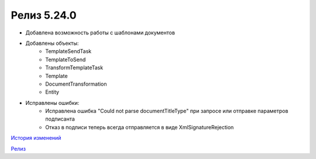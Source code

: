 Релиз 5.24.0
============

.. feed-entry::
   :date: 2018-10-29

- Добавлена возможность работы с шаблонами документов
- Добавлены объекты:
    - TemplateSendTask
    - TemplateToSend
    - TransformTemplateTask
    - Template
    - DocumentTransformation
    - Entity
    
- Исправлены ошибки:
    - Исправлена ошибка "Could not parse documentTitleType" при запросе или отправке параметров подписанта
    - Отказ в подписи теперь всегда отправляется в виде XmlSignatureRejection

`История изменений <http://diadocsdk-1c.readthedocs.io/ru/latest/History.html>`_

`Релиз <http://diadocsdk-1c.readthedocs.io/ru/latest/Downloads.html>`_